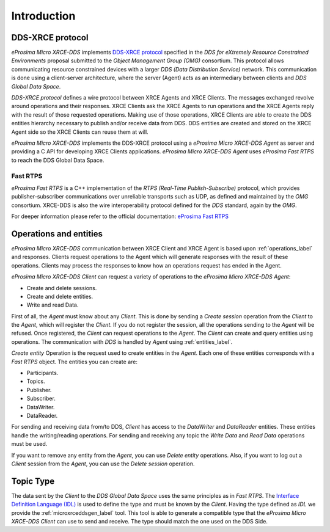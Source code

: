 .. _user:

Introduction
============

DDS-XRCE protocol
-----------------

*eProsima Micro XRCE-DDS* implements `DDS-XRCE protocol <https://www.omg.org/spec/DDS-XRCE/1.0/Beta1/PDF>`_
specified in the `DDS for eXtremely Resource Constrained Environments` proposal submitted to the `Object Management Group (OMG)` consortium.
This protocol allows communicating resource constrained devices with a larger `DDS (Data Distribution Service)` network.
This communication is done using a client-server architecture,
where the server (Agent) acts as an intermediary between clients and `DDS Global Data Space`.

`DDS-XRCE protocol` defines a wire protocol between XRCE Agents and XRCE Clients.
The messages exchanged revolve around operations and their responses.
XRCE Clients ask the XRCE Agents to run operations and the XRCE Agents reply with the result of those requested operations.
Making use of those operations, XRCE Clients are able to create the DDS entities hierarchy necessary to publish and/or receive data from DDS.
DDS entities are created and stored on the XRCE Agent side so the XRCE Clients can reuse them at will.

*eProsima Micro XRCE-DDS* implements the DDS-XRCE protocol using a *eProsima Micro XRCE-DDS Agent* as server and providing a C API for developing XRCE Clients applications.
*eProsima Micro XRCE-DDS Agent* uses *eProsima Fast RTPS* to reach the DDS Global Data Space.

.. image:: images/xrcedds_architecture.png

Fast RTPS
`````````
*eProsima Fast RTPS* is a C++ implementation of the `RTPS (Real-Time Publish-Subscribe)` protocol,
which provides publisher-subscriber communications over unreliable transports such as UDP,
as defined and maintained by the `OMG` consortium.
XRCE-DDS is also the wire interoperability protocol defined for the `DDS` standard, again by the `OMG`.

For deeper information please refer to the official documentation: `eProsima Fast RTPS <http://eprosima-fast-rtps.readthedocs.io>`_

Operations and entities
-----------------------
*eProsima Micro XRCE-DDS* communication between XRCE Client and XRCE Agent is based upon :ref:`operations_label` and responses.
Clients request operations to the Agent which will generate responses with the result of these operations.
Clients may process the responses to know how an operations request has ended in the Agent.

*eProsima Micro XRCE-DDS Client* can request a variety of operations to the *eProsima Micro XRCE-DDS Agent*:

* Create and delete sessions.
* Create and delete entities.
* Write and read Data.

First of all, the `Agent` must know about any `Client`.
This is done by sending a `Create session` operation from the `Client` to the `Agent`, which will register the `Client`.
If you do not register the session, all the operations sending to the `Agent` will be refused.
Once registered, the `Client` can request operations to the `Agent`.
The `Client` can create and query entities using operations.
The communication with `DDS` is handled by `Agent` using :ref:`entities_label`.

`Create entity` Operation is the request used to create entities in the `Agent`.
Each one of these entities corresponds with a `Fast RTPS` object.
The entities you can create are:

* Participants.
* Topics.
* Publisher.
* Subscriber.
* DataWriter.
* DataReader.

For sending and receiving data from/to DDS, `Client` has access to the `DataWriter` and `DataReader` entities.
These entities handle the writing/reading operations.
For sending and receiving any topic the `Write Data` and `Read Data` operations must be used.

If you want to remove any entity from the `Agent`, you can use `Delete entity` operations.
Also, if you want to log out a `Client` session from the `Agent`, you can use the `Delete session` operation.

Topic Type
----------
The data sent by the `Client` to the `DDS Global Data Space` uses the same principles as in `Fast RTPS`.
The `Interface Definition Language (IDL) <https://www.omg.org/spec/IDL/4.2/PDF>`_ is used to define the type and must be known by the `Client`.
Having the type defined as `IDL` we provide the :ref:`microxrceddsgen_label` tool.
This tool is able to generate a compatible type that the *eProsima Micro XRCE-DDS Client* can use to send and receive.
The type should match the one used on the DDS Side.
